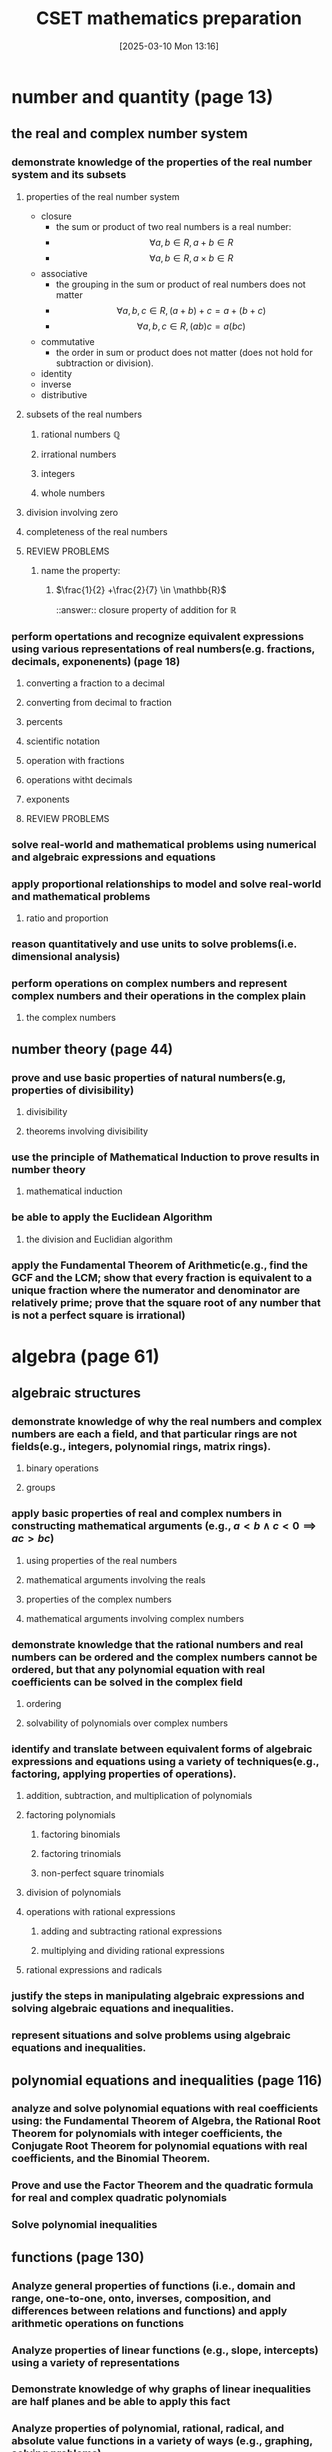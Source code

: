 #+title:      CSET mathematics preparation
#+date:       [2025-03-10 Mon 13:16]
#+filetags:   :cset:
#+identifier: 20250310T131634
#+STARTUP: indent latexpreview
#+OPTIONS: org-footnote-auto-label:t
#+OPTIONS: org-footnote-section:t

#+LATEX_HEADER: \usepackage{amssymb}

* number and quantity (page 13)
** the real and complex number system
*** demonstrate knowledge of the properties of the real number system and its subsets
**** properties of the real number system
- closure
  - the sum or product of two real numbers is a real number:
  - $$\forall a,b \in R, a + b \in R$$
  - $$\forall a,b \in R, a \times b \in R$$
- associative
  - the grouping in the sum or product of real numbers does not matter
  - $$\forall a,b,c \in R, (a + b) + c = a + (b + c)$$
  - $$\forall a,b,c \in R, (ab)c = a(bc)$$
- commutative
  - the order in sum or product does not matter (does not hold for subtraction or division).
- identity
- inverse
- distributive
**** subsets of the real numbers
***** rational numbers $\mathbb{Q}$
***** irrational numbers
***** integers
***** whole numbers
**** division involving zero
**** completeness of the real numbers
**** REVIEW PROBLEMS
***** name the property:
****** $\frac{1}{2} +\frac{2}{7} \in \mathbb{R}$
::answer:: closure property of addition for $\mathbb{R}$
*** perform opertations and recognize equivalent expressions using various representations of real numbers(e.g. fractions, decimals, exponenents) (page 18)
**** converting a fraction to a decimal
**** converting from decimal to fraction
**** percents
**** scientific notation
**** operation with fractions
**** operations witht decimals
**** exponents
**** REVIEW PROBLEMS
*** solve real-world and mathematical problems using numerical and algebraic expressions and equations
*** apply proportional relationships to model and solve real-world and mathematical problems
**** ratio and proportion
*** reason quantitatively and use units to solve problems(i.e. dimensional analysis)
*** perform operations on complex numbers and represent complex numbers and their operations in the complex plain
**** the complex numbers
** number theory (page 44)
*** prove and use basic properties of natural numbers(e.g, properties of divisibility)
**** divisibility
**** theorems involving divisibility
*** use the principle of Mathematical Induction to prove results in number theory
**** mathematical induction
*** be able to apply the Euclidean Algorithm
**** the division and Euclidian algorithm
*** apply the Fundamental Theorem of Arithmetic(e.g., find the GCF and the  LCM; show that every fraction is equivalent to a unique fraction where the numerator and denominator are relatively prime; prove that the square root of any number that is not a perfect square is irrational)
* algebra (page 61)
** algebraic structures
*** demonstrate knowledge of why the real numbers and complex numbers are each a field, and that particular rings are not fields(e.g., integers, polynomial rings, matrix rings).
**** binary operations
**** groups
*** apply basic properties of real and complex numbers in constructing mathematical arguments (e.g., $a < b \land c < 0 \implies ac > bc$)
**** using properties of the real numbers
**** mathematical arguments involving the reals
**** properties of the complex numbers
**** mathematical arguments involving complex numbers
*** demonstrate knowledge that the rational numbers and real numbers can be ordered and the complex numbers cannot be ordered, but that any polynomial equation with real coefficients can be solved in the complex field
**** ordering
**** solvability of polynomials over complex numbers
*** identify and translate between equivalent forms of algebraic expressions and equations using a variety of techniques(e.g., factoring, applying properties of operations).
**** addition, subtraction, and multiplication of polynomials
**** factoring polynomials
***** factoring binomials
***** factoring trinomials
***** non-perfect square trinomials
**** division of polynomials
**** operations with rational expressions
***** adding and subtracting rational expressions
***** multiplying and dividing rational expressions
**** rational expressions and radicals
*** justify the steps in manipulating algebraic expressions and solving algebraic equations and inequalities.
*** represent situations and solve problems using algebraic equations and inequalities.
** polynomial equations and inequalities (page 116)
*** analyze and solve polynomial equations with real coefficients using: the Fundamental Theorem of Algebra, the Rational Root Theorem for polynomials with integer coefficients, the Conjugate Root Theorem for polynomial equations with real coefficients, and the Binomial Theorem.
*** Prove and use the Factor Theorem and the quadratic formula for real and complex quadratic polynomials
*** Solve polynomial inequalities
** functions (page 130)
*** Analyze general properties of functions (i.e., domain and range, one-to-one, onto, inverses, composition, and differences between relations and functions) and apply arithmetic operations on functions
*** Analyze properties of linear functions (e.g., slope, intercepts) using a variety of representations
*** Demonstrate knowledge of why graphs of linear inequalities are half planes and be able to apply this fact
*** Analyze properties of polynomial, rational, radical, and absolute value functions in a variety of ways (e.g., graphing, solving problems) 
*** Analyze properties of exponential and logarithmic functions in a variety of ways (e.g., graphing, solving problems)
*** Model and solve problems using nonlinear functions
** linear algebra
*** Understand and apply the geometric interpretation and basic operations of vectors in two and three dimensions, including their scalar multiples
*** Prove the basic properties of vectors (e.g., perpendicular vectors have zero dot product)
*** Understand and apply the basic properties and operations of matrices and determinants (e.g., to determine the solvability of linear systems of equations)
*** Analyze the properties of proportional relationships, lines, linear equations, and their graphs, and the connections between them
*** Model and solve problems using linear equations, pairs of simultaneous linear equations, and their graphs
* geometry (page 237)
** plane Euclidean geometry [fn:: see [[http://aleph0.clarku.edu/~djoyce/java/elements/][djoyce]]]
*** Apply the Parallel Postulate and its implications and justify its equivalents (e.g., the Alternate Interior Angle Theorem, the angle sum of every triangle is 180 degrees)
*** Demonstrate knowledge of complementary, supplementary, and vertical angles
*** Prove theorems, justify steps, and solve problems involving similarity and congruence
*** Apply and justify properties of triangles (e.g., the Exterior Angle Theorem, concurrence theorems, trigonometric ratios, triangle inequality, Law of Sines, Law of Cosines, the Pythagorean Theorem and its converse)
*** Apply and justify properties of polygons and circles from an advanced standpoint (e.g., derive the area formulas for regular polygons and circles from the area of a triangle)
*** Identify and justify the classical constructions (e.g., angle bisector, perpendicular bisector, replicating shapes, regular polygons with 3, 4, 5, 6, and 8 sides)
** coordinate geometry
*** Use techniques in coordinate geometry to prove geometric theorems
*** Model and solve mathematical and real-world problems by applying geometric concepts to two-dimensional figures
*** Translate between the geometric description and the equation for a conic section
*** Translate between rectangular and polar coordinates and apply polar coordinates and vectors in the plane
** three-dimensional geometry
*** Demonstrate knowledge of the relationships between lines and planes in three dimensions (e.g., parallel, perpendicular, skew, coplanar lines)
*** Apply and justify properties of three-dimensional objects (e.g., the volume and surface area formulas for prisms, pyramids, cones, cylinders, spheres)
*** Model and solve mathematical and real-world problems by applying geometric concepts to three-dimensional figures
** transformational geometry
*** Demonstrate knowledge of isometries in two- and three-dimensional space (e.g., rotation, translation, reflection), including their basic properties in relation to congruence
*** Demonstrate knowledge of dilations (e.g., similarity transformations or change in scale factor), including their basic properties in relation to similarity, volume, and area
* probability and statistics (page 361)
** probability
*** Prove and apply basic principles of permutations and combinations
*** Illustrate finite probability using a variety of examples and models (e.g., the fundamental counting principles, sample space)
*** Use and explain the concepts of conditional probability and independence
*** Compute and interpret the probability of an outcome, including the probabilities of compound events in a uniform probability model 
*** Use normal, binomial, and exponential distributions to solve and interpret probability problems
*** Calculate expected values and use them to solve problems and evaluate outcomes of decisions
** statistics (page 400)
*** Compute and interpret the mean and median of both discrete and continuous distributions
*** Compute and interpret quartiles, range, interquartile range, and standard deviation of both discrete and continuous distributions
*** Select and evaluate sampling methods appropriate to a task (e.g., random, systematic, cluster, convenience sampling) and display the results
*** Apply the method of least squares to linear regression
*** Apply the chi-square test
*** Interpret scatter plots for bivariate data to investigate patterns of association between two quantities (e.g., correlation), including the use of linear models
*** Interpret data on a single count or measurement variable presented in a variety of formats (e.g., dot plots, histograms, box plots)
*** Demonstrate knowledge of P-values and hypothesis testing
*** Demonstrate knowledge of confidence intervals
* calculus (page 461)
** trigonometry
*** Prove that the Pythagorean Theorem is equivalent to the trigonometric identity $sin^2x + cos^2x = 1$ and that this identity leads to $1 + tan^2x = sec^2x$ and $1 + cot^2x = csc^2x$
*** Prove and apply the sine, cosine, and tangent sum formulas for all real values
*** Analyze properties of trigonometric functions in a variety of ways (e.g., graphing and solving problems, using the unit circle)
*** Apply the definitions and properties of inverse trigonometric functions (i.e., arcsin, arccos, and arctan)
*** Apply polar representations of complex numbers (e.g., DeMoivre's Theorem)
*** Model periodic phenomena with periodic functions 
*** Recognize equivalent identities, including applications of the half-angle and double-angle formulas for sines and cosines
** limits and continuity (page 507)
*** Derive basic properties of limits and continuity, including the Sum, Difference, Product, Constant Multiple, and Quotient Rules, using the formal definition of a limit
*** Show that a polynomial function is continuous at a point
*** Apply the intermediate value theorem, using the geometric implications of contin
** derivatives and applications (page 529)
*** Derive the rules of differentiation for polynomial, trigonometric, and logarithmic functions using the formal definition of derivative
*** Interpret the concept of derivative geometrically, numerically, and analytically (i.e., slope of the tangent, limit of difference quotients, extrema, Newton's method, and instantaneous rate of change)
*** Interpret both continuous and differentiable functions geometrically and analytically and apply Rolle's theorem, the mean value theorem, and L'Hôpital's rule
*** Use the derivative to solve rectilinear motion, related rate, and optimization problems
*** Use the derivative to analyze functions and planar curves (e.g., maxima, minima, inflection points, concavity)
*** Solve separable first-order differential equations and apply them to growth and decay problems
** integrals and applications (page 582)
*** Derive definite integrals of standard algebraic functions using the formal definition of integral
*** Interpret the concept of a definite integral geometrically, numerically, and analytically (e.g., limit of Riemann sums)
*** Prove the fundamental theorem of calculus, and use it to interpret definite integrals as antiderivatives
*** Apply the concept of integrals to compute the length of curves and the areas and volumes of geometric figures
** sequences and series (page 613)
*** Derive and apply the formulas for the sums of finite arithmetic series and finite and infinite geometric series (e.g., express repeating decimals as a rational number)
*** Determine convergence of a given sequence or series using standard techniques (e.g., ratio, comparison, integral tests)
*** Calculate Taylor series and Taylor polynomials of basic functions


